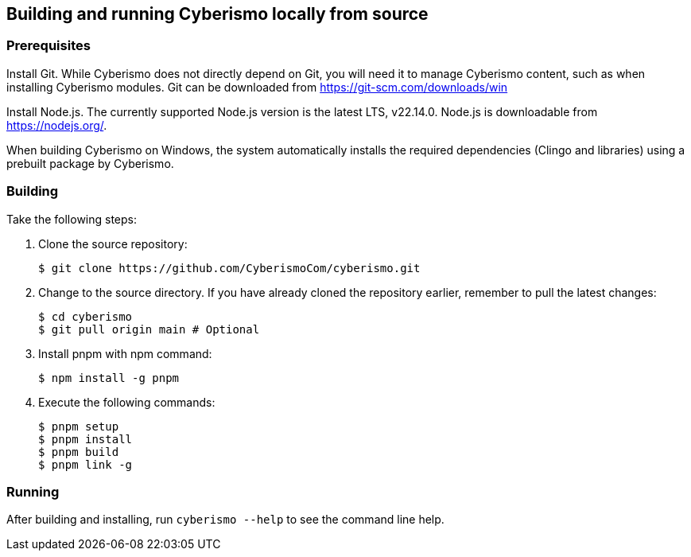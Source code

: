 == Building and running Cyberismo locally from source

=== Prerequisites

Install Git. While Cyberismo does not directly depend on Git, you will need it to manage Cyberismo content, such as when installing Cyberismo modules. Git can be downloaded from https://git-scm.com/downloads/win

Install Node.js. The currently supported Node.js version is the latest LTS, v22.14.0. Node.js is downloadable from https://nodejs.org/.

When building Cyberismo on Windows, the system automatically installs the required dependencies (Clingo and libraries) using a prebuilt package by Cyberismo.

=== Building

Take the following steps:

. Clone the source repository:

  $ git clone https://github.com/CyberismoCom/cyberismo.git

. Change to the source directory. If you have already cloned the repository earlier, remember to pull the latest changes:

  $ cd cyberismo
  $ git pull origin main # Optional

. Install pnpm with npm command:

  $ npm install -g pnpm

. Execute the following commands:

  $ pnpm setup
  $ pnpm install
  $ pnpm build
  $ pnpm link -g


=== Running

After building and installing, run `cyberismo --help` to see the command line help.
